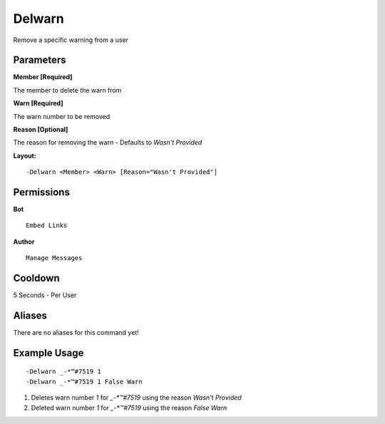 Delwarn
=======

Remove a specific warning from a user

Parameters
----------
**Member [Required]**

The member to delete the warn from

**Warn [Required]**

The warn number to be removed

**Reason [Optional]**

The reason for removing the warn - Defaults to `Wasn't Provided`

**Layout:**
::
	-Delwarn <Member> <Warn> [Reason="Wasn't Provided"]

Permissions
-----------
**Bot**
::
	Embed Links

**Author**
::
	Manage Messages

Cooldown
--------
5 Seconds - Per User

Aliases
-------
There are no aliases for this command yet!

Example Usage
-------------
::

	-Delwarn _-*™#7519 1
	-Delwarn _-*™#7519 1 False Warn

1. Deletes warn number `1` for `_-*™#7519` using the reason `Wasn't Provided`
2. Deleted warn number `1` for `_-*™#7519` using the reason `False Warn`
